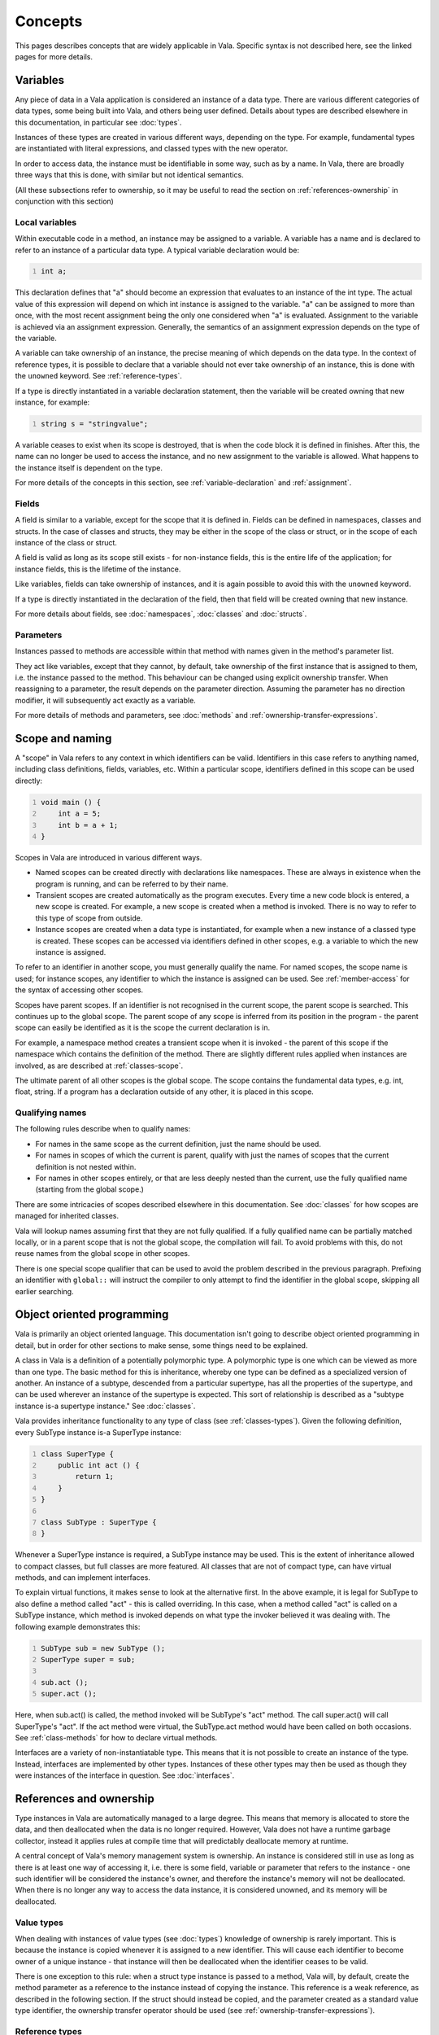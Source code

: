 Concepts
========

This pages describes concepts that are widely applicable in Vala.
Specific syntax is not described here, see the linked pages for more
details.

.. _variables:

Variables
---------

Any piece of data in a Vala application is considered an instance of a
data type. There are various different categories of data types, some
being built into Vala, and others being user defined. Details about
types are described elsewhere in this documentation, in particular see
:doc:`types`.

Instances of these types are created in various different ways,
depending on the type. For example, fundamental types are instantiated
with literal expressions, and classed types with the new operator.

In order to access data, the instance must be identifiable in some way,
such as by a name. In Vala, there are broadly three ways that this is
done, with similar but not identical semantics.

(All these subsections refer to ownership, so it may be useful to read
the section on :ref:`references-ownership` in conjunction with this
section)

Local variables
~~~~~~~~~~~~~~~

Within executable code in a method, an instance may be assigned to a
variable. A variable has a name and is declared to refer to an instance
of a particular data type. A typical variable declaration would be:

.. code:: vala
   :number-lines:

   int a;

This declaration defines that "a" should become an expression that
evaluates to an instance of the int type. The actual value of this
expression will depend on which int instance is assigned to the
variable. "a" can be assigned to more than once, with the most recent
assignment being the only one considered when "a" is evaluated.
Assignment to the variable is achieved via an assignment expression.
Generally, the semantics of an assignment expression depends on the type
of the variable.

A variable can take ownership of an instance, the precise meaning of
which depends on the data type. In the context of reference types, it is
possible to declare that a variable should not ever take ownership of an
instance, this is done with the ``unowned`` keyword. See
:ref:`reference-types`.

If a type is directly instantiated in a variable declaration statement,
then the variable will be created owning that new instance, for example:

.. code:: vala
   :number-lines:

   string s = "stringvalue";

A variable ceases to exist when its scope is destroyed, that is when the
code block it is defined in finishes. After this, the name can no longer
be used to access the instance, and no new assignment to the variable is
allowed. What happens to the instance itself is dependent on the type.

For more details of the concepts in this section, see
:ref:`variable-declaration` and :ref:`assignment`.

Fields
~~~~~~

A field is similar to a variable, except for the scope that it is
defined in. Fields can be defined in namespaces, classes and structs. In
the case of classes and structs, they may be either in the scope of the
class or struct, or in the scope of each instance of the class or
struct.

A field is valid as long as its scope still exists - for non-instance
fields, this is the entire life of the application; for instance fields,
this is the lifetime of the instance.

Like variables, fields can take ownership of instances, and it is again
possible to avoid this with the ``unowned`` keyword.

If a type is directly instantiated in the declaration of the field, then
that field will be created owning that new instance.

For more details about fields, see
:doc:`namespaces`, :doc:`classes` and :doc:`structs`.

Parameters
~~~~~~~~~~

Instances passed to methods are accessible within that method with names
given in the method's parameter list.

They act like variables, except that they cannot, by default, take
ownership of the first instance that is assigned to them, i.e. the
instance passed to the method. This behaviour can be changed using
explicit ownership transfer. When reassigning to a parameter, the result
depends on the parameter direction. Assuming the parameter has no
direction modifier, it will subsequently act exactly as a variable.

For more details of methods and parameters, see
:doc:`methods` and :ref:`ownership-transfer-expressions`.

.. _scope-and-naming:

Scope and naming
----------------

A "scope" in Vala refers to any context in which identifiers can be
valid. Identifiers in this case refers to anything named, including
class definitions, fields, variables, etc. Within a particular scope,
identifiers defined in this scope can be used directly:

.. code:: vala
   :number-lines:

   void main () {
       int a = 5;
       int b = a + 1;
   }

Scopes in Vala are introduced in various different ways.

-  Named scopes can be created directly with declarations like
   namespaces. These are always in existence when the program is
   running, and can be referred to by their name.

-  Transient scopes are created automatically as the program executes.
   Every time a new code block is entered, a new scope is created. For
   example, a new scope is created when a method is invoked. There is no
   way to refer to this type of scope from outside.

-  Instance scopes are created when a data type is instantiated, for
   example when a new instance of a classed type is created. These
   scopes can be accessed via identifiers defined in other scopes, e.g.
   a variable to which the new instance is assigned.

To refer to an identifier in another scope, you must generally qualify
the name. For named scopes, the scope name is used; for instance scopes,
any identifier to which the instance is assigned can be used. See
:ref:`member-access` for the syntax of accessing other scopes.

Scopes have parent scopes. If an identifier is not recognised in the
current scope, the parent scope is searched. This continues up to the
global scope. The parent scope of any scope is inferred from its
position in the program - the parent scope can easily be identified as
it is the scope the current declaration is in.

For example, a namespace method creates a transient scope when it is
invoked - the parent of this scope if the namespace which contains the
definition of the method. There are slightly different rules applied
when instances are involved, as are described at :ref:`classes-scope`.

The ultimate parent of all other scopes is the global scope. The scope
contains the fundamental data types, e.g. int, float, string. If a
program has a declaration outside of any other, it is placed in this
scope.

Qualifying names
~~~~~~~~~~~~~~~~

The following rules describe when to qualify names:

-  For names in the same scope as the current definition, just the name
   should be used.

-  For names in scopes of which the current is parent, qualify with just
   the names of scopes that the current definition is not nested within.

-  For names in other scopes entirely, or that are less deeply nested
   than the current, use the fully qualified name (starting from the
   global scope.)

There are some intricacies of scopes described elsewhere in this
documentation. See :doc:`classes` for how scopes are managed for inherited classes.

Vala will lookup names assuming first that they are not fully qualified.
If a fully qualified name can be partially matched locally, or in a
parent scope that is not the global scope, the compilation will fail. To
avoid problems with this, do not reuse names from the global scope in
other scopes.

There is one special scope qualifier that can be used to avoid the
problem described in the previous paragraph. Prefixing an identifier
with ``global::`` will instruct the compiler to only attempt to find the
identifier in the global scope, skipping all earlier searching.

.. _object-oriented:

Object oriented programming
---------------------------

Vala is primarily an object oriented language. This documentation isn't
going to describe object oriented programming in detail, but in order
for other sections to make sense, some things need to be explained.

A class in Vala is a definition of a potentially polymorphic type. A
polymorphic type is one which can be viewed as more than one type. The
basic method for this is inheritance, whereby one type can be defined as
a specialized version of another. An instance of a subtype, descended
from a particular supertype, has all the properties of the supertype,
and can be used wherever an instance of the supertype is expected. This
sort of relationship is described as a "subtype instance is-a supertype
instance." See :doc:`classes`.

Vala provides inheritance functionality to any type of class (see :ref:`classes-types`).
Given the following definition, every SubType instance is-a SuperType
instance:

.. code:: vala
   :number-lines:

   class SuperType {
       public int act () {
           return 1;
       }
   }

   class SubType : SuperType {
   }

Whenever a SuperType instance is required, a SubType instance may be
used. This is the extent of inheritance allowed to compact classes, but
full classes are more featured. All classes that are not of compact
type, can have virtual methods, and can implement interfaces.

To explain virtual functions, it makes sense to look at the alternative
first. In the above example, it is legal for SubType to also define a
method called "act" - this is called overriding. In this case, when a
method called "act" is called on a SubType instance, which method is
invoked depends on what type the invoker believed it was dealing with.
The following example demonstrates this:

.. code:: vala
   :number-lines:

   SubType sub = new SubType ();
   SuperType super = sub;

   sub.act ();
   super.act ();

Here, when sub.act() is called, the method invoked will be SubType's
"act" method. The call super.act() will call SuperType's "act". If the
act method were virtual, the SubType.act method would have been called
on both occasions. See :ref:`class-methods` for how to declare virtual methods.

Interfaces are a variety of non-instantiatable type. This means that it
is not possible to create an instance of the type. Instead, interfaces
are implemented by other types. Instances of these other types may then
be used as though they were instances of the interface in question. See :doc:`interfaces`.

.. _references-ownership:

References and ownership
------------------------

Type instances in Vala are automatically managed to a large degree. This
means that memory is allocated to store the data, and then deallocated
when the data is no longer required. However, Vala does not have a
runtime garbage collector, instead it applies rules at compile time that
will predictably deallocate memory at runtime.

A central concept of Vala's memory management system is ownership. An
instance is considered still in use as long as there is at least one way
of accessing it, i.e. there is some field, variable or parameter that
refers to the instance - one such identifier will be considered the
instance's owner, and therefore the instance's memory will not be
deallocated. When there is no longer any way to access the data
instance, it is considered unowned, and its memory will be deallocated.

Value types
~~~~~~~~~~~

When dealing with instances of value types (see :doc:`types`)
knowledge of ownership is rarely important. This is because the instance
is copied whenever it is assigned to a new identifier. This will cause
each identifier to become owner of a unique instance - that instance
will then be deallocated when the identifier ceases to be valid.

There is one exception to this rule: when a struct type instance is
passed to a method, Vala will, by default, create the method parameter
as a reference to the instance instead of copying the instance. This
reference is a weak reference, as described in the following section. If
the struct should instead be copied, and the parameter created as a
standard value type identifier, the ownership transfer operator should
be used (see :ref:`ownership-transfer-expressions`).

Reference types
~~~~~~~~~~~~~~~

With reference types, it is possible for several identifiers to
reference the same data instance. Not all identifiers that refer to
reference type instance are capable of owning the instance, for reasons
that will be explained. It is therefore often required to think about
instance ownership when writing Vala code.

Most reference types support reference counting. This means that the
instance internally maintains a count of how many references to it
currently exist. This count is used to decide whether the instance is
still in use, or if its memory can be deallocated. Each reference that
is counted in this way is therefore a potential owner of the instance,
as it ensures the instance continues to exist. There are situations when
this is not desired, and so it is possible to define a field or variable
as "weak". In this case the reference is not counted, and so the fact
that the reference exists will not stop the instance being possibly
deallocated, i.e. this sort of reference cannot take ownership of the
instance.

When using reference counted types, the main use for weak references is
to prevent reference cycles. These exist when a data instance contains
internally a reference to another instance, which in turn contains a
reference to the first. In this case it would not be possible to
deallocate the instances, as each would be potentially owning the other.
By ensuring that one of the references is weak, one of the instances can
become unowned and be deallocated, and in the process the other will be
dereferenced, and potentially become unowned and be deallocated also.

It is also possible to have reference types which are not reference
counted; an example of this is the fundamental string type, others are
compact classed types. If Vala were to allow several references to own
such instances, it would not be able to keep track of when they all
ceased to exist, and therefore would not be able to know when to
deallocate the instance. Instead, exactly one or zero identifiers will
own the instance - when it is zero, the instance is deallocated. This
means that all references to an already owned instance must either be
weak references, or ownership must be specifically passed to the new
reference, using the ownership transfer operator (see
:ref:`ownership-transfer-expressions`).

Pointer types
~~~~~~~~~~~~~

Pointer types are of great importance. Pointer types are value types,
whose instances are references to some other data instance. They are
therefore not actual references, and will never own the instance that
they indirectly refer to. See :ref:`pointer-types`.
